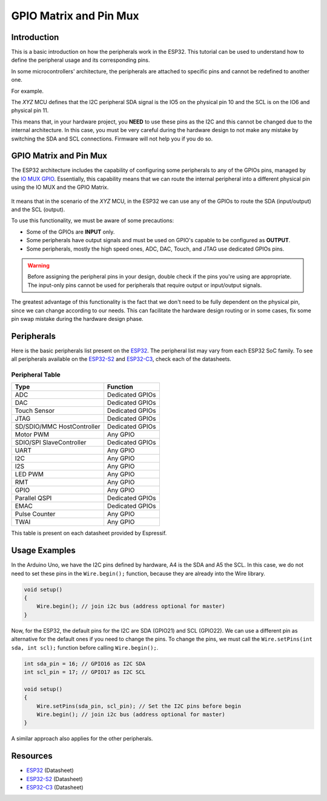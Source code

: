 #######################
GPIO Matrix and Pin Mux
#######################

Introduction
------------

This is a basic introduction on how the peripherals work in the ESP32. This tutorial can be used to understand
how to define the peripheral usage and its corresponding pins.

In some microcontrollers' architecture, the peripherals are attached to specific pins and cannot be redefined to another one.

For example.

The *XYZ* MCU defines that the I2C peripheral SDA signal is the IO5 on the physical pin 10 and the SCL is on the IO6 and physical pin 11.

This means that, in your hardware project, you **NEED** to use these pins as the I2C and this cannot be changed due to the internal architecture.
In this case, you must be very careful during the hardware design to not make any mistake by switching the SDA and SCL connections. Firmware will not help you if you do so.

GPIO Matrix and Pin Mux
-----------------------

The ESP32 architecture includes the capability of configuring some peripherals to any of the GPIOs pins, managed by the `IO MUX GPIO`_.
Essentially, this capability means that we can route the internal peripheral into a different physical pin using the IO MUX and the GPIO Matrix.

.. figure:: ../_static/tutorials/peripherals/tutorial_peripheral_diagram.png
    :align: center
    :width: 600
    :figclass: align-center

It means that in the scenario of the *XYZ* MCU, in the ESP32 we can use any of the GPIOs to route the SDA (input/output) and the SCL (output).

To use this functionality, we must be aware of some precautions:

* Some of the GPIOs are **INPUT** only.
* Some peripherals have output signals and must be used on GPIO's capable to be configured as **OUTPUT**.
* Some peripherals, mostly the high speed ones, ADC, DAC, Touch, and JTAG use dedicated GPIOs pins.

.. warning::
    Before assigning the peripheral pins in your design, double check if the pins you're using are appropriate.
    The input-only pins cannot be used for peripherals that require output or input/output signals.

The greatest advantage of this functionality is the fact that we don't need to be fully dependent on the physical pin, since we can change according to our needs. 
This can facilitate the hardware design routing or in some cases, fix some pin swap mistake during the hardware design phase.

Peripherals
-----------

Here is the basic peripherals list present on the `ESP32`_. The peripheral list may vary from each ESP32 SoC family.
To see all peripherals available on the `ESP32-S2`_ and `ESP32-C3`_, check each of the datasheets.

Peripheral Table
****************

==============================  ===================================
Type                            Function
==============================  ===================================
ADC                             Dedicated GPIOs
DAC                             Dedicated GPIOs
Touch Sensor                    Dedicated GPIOs
JTAG                            Dedicated GPIOs
SD/SDIO/MMC HostController      Dedicated GPIOs
Motor PWM                       Any GPIO
SDIO/SPI SlaveController        Dedicated GPIOs
UART                            Any GPIO
I2C                             Any GPIO
I2S                             Any GPIO
LED PWM                         Any GPIO
RMT                             Any GPIO
GPIO                            Any GPIO
Parallel QSPI                   Dedicated GPIOs
EMAC                            Dedicated GPIOs
Pulse Counter                   Any GPIO
TWAI                            Any GPIO
==============================  ===================================

This table is present on each datasheet provided by Espressif.

Usage Examples
--------------

In the Arduino Uno, we have the I2C pins defined by hardware, A4 is the SDA and A5 the SCL. In this case, we do not need to set 
these pins in the ``Wire.begin();`` function, because they are already into the Wire library.

.. code-block:: arduino

    void setup()
    {
        Wire.begin(); // join i2c bus (address optional for master)
    }

Now, for the ESP32, the default pins for the I2C are SDA (GPIO21) and SCL (GPIO22). We can use a different pin as alternative for the 
default ones if you need to change the pins.
To change the pins, we must call the ``Wire.setPins(int sda, int scl);`` function before calling ``Wire.begin();``.

.. code-block:: arduino

    int sda_pin = 16; // GPIO16 as I2C SDA
    int scl_pin = 17; // GPIO17 as I2C SCL
    
    void setup()
    {
        Wire.setPins(sda_pin, scl_pin); // Set the I2C pins before begin
        Wire.begin(); // join i2c bus (address optional for master)
    }

A similar approach also applies for the other peripherals.

Resources
---------

* `ESP32`_ (Datasheet)
* `ESP32-S2`_ (Datasheet)
* `ESP32-C3`_ (Datasheet)

.. _Espressif Systems: https://www.espressif.com 
.. _Espressif Product Selector: https://products.espressif.com/
.. _ESP32: https://www.espressif.com/sites/default/files/documentation/esp32_datasheet_en.pdf
.. _ESP32-S2: https://www.espressif.com/sites/default/files/documentation/esp32-s2_datasheet_en.pdf
.. _ESP32-C3: https://www.espressif.com/sites/default/files/documentation/esp32-c3_datasheet_en.pdf
.. _IO MUX GPIO: https://www.espressif.com/sites/default/files/documentation/esp32_technical_reference_manual_en.pdf#iomuxgpio
